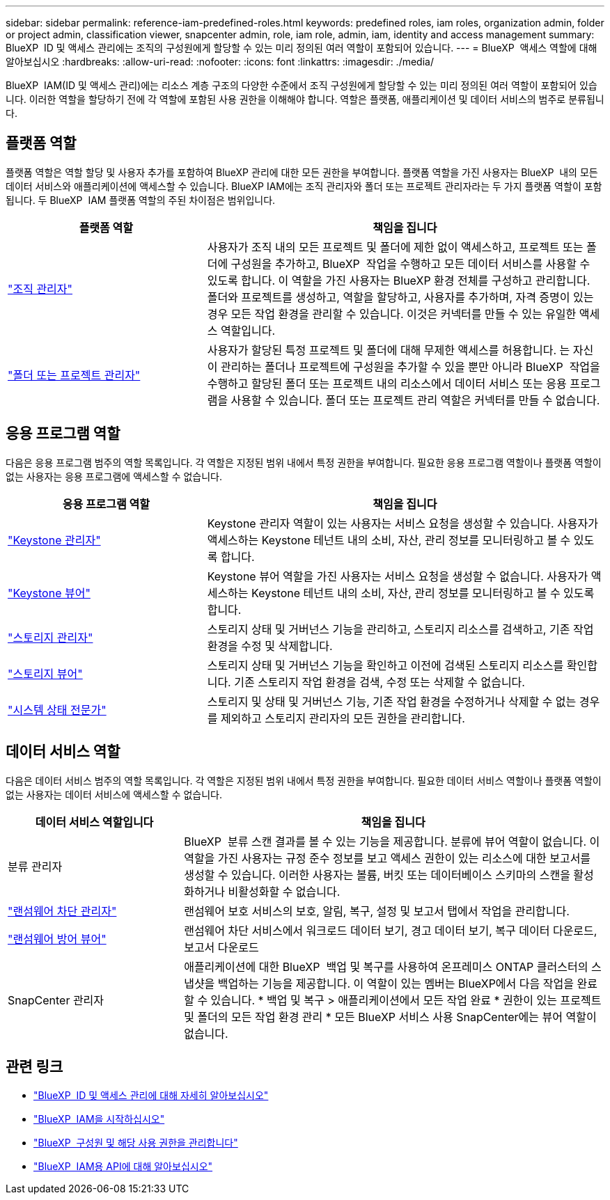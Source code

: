 ---
sidebar: sidebar 
permalink: reference-iam-predefined-roles.html 
keywords: predefined roles, iam roles, organization admin, folder or project admin, classification viewer, snapcenter admin, role, iam role, admin, iam, identity and access management 
summary: BlueXP  ID 및 액세스 관리에는 조직의 구성원에게 할당할 수 있는 미리 정의된 여러 역할이 포함되어 있습니다. 
---
= BlueXP  액세스 역할에 대해 알아보십시오
:hardbreaks:
:allow-uri-read: 
:nofooter: 
:icons: font
:linkattrs: 
:imagesdir: ./media/


[role="lead"]
BlueXP  IAM(ID 및 액세스 관리)에는 리소스 계층 구조의 다양한 수준에서 조직 구성원에게 할당할 수 있는 미리 정의된 여러 역할이 포함되어 있습니다. 이러한 역할을 할당하기 전에 각 역할에 포함된 사용 권한을 이해해야 합니다. 역할은 플랫폼, 애플리케이션 및 데이터 서비스의 범주로 분류됩니다.



== 플랫폼 역할

플랫폼 역할은 역할 할당 및 사용자 추가를 포함하여 BlueXP 관리에 대한 모든 권한을 부여합니다. 플랫폼 역할을 가진 사용자는 BlueXP  내의 모든 데이터 서비스와 애플리케이션에 액세스할 수 있습니다. BlueXP IAM에는 조직 관리자와 폴더 또는 프로젝트 관리자라는 두 가지 플랫폼 역할이 포함됩니다. 두 BlueXP  IAM 플랫폼 역할의 주된 차이점은 범위입니다.

[cols="1,2"]
|===
| 플랫폼 역할 | 책임을 집니다 


| link:reference-iam-platform-roles.html["조직 관리자"] | 사용자가 조직 내의 모든 프로젝트 및 폴더에 제한 없이 액세스하고, 프로젝트 또는 폴더에 구성원을 추가하고, BlueXP  작업을 수행하고 모든 데이터 서비스를 사용할 수 있도록 합니다. 이 역할을 가진 사용자는 BlueXP 환경 전체를 구성하고 관리합니다. 폴더와 프로젝트를 생성하고, 역할을 할당하고, 사용자를 추가하며, 자격 증명이 있는 경우 모든 작업 환경을 관리할 수 있습니다. 이것은 커넥터를 만들 수 있는 유일한 액세스 역할입니다. 


| link:reference-iam-platform-roles.html["폴더 또는 프로젝트 관리자"] | 사용자가 할당된 특정 프로젝트 및 폴더에 대해 무제한 액세스를 허용합니다. 는 자신이 관리하는 폴더나 프로젝트에 구성원을 추가할 수 있을 뿐만 아니라 BlueXP  작업을 수행하고 할당된 폴더 또는 프로젝트 내의 리소스에서 데이터 서비스 또는 응용 프로그램을 사용할 수 있습니다. 폴더 또는 프로젝트 관리 역할은 커넥터를 만들 수 없습니다. 
|===


== 응용 프로그램 역할

다음은 응용 프로그램 범주의 역할 목록입니다. 각 역할은 지정된 범위 내에서 특정 권한을 부여합니다. 필요한 응용 프로그램 역할이나 플랫폼 역할이 없는 사용자는 응용 프로그램에 액세스할 수 없습니다.

[cols="1,2"]
|===
| 응용 프로그램 역할 | 책임을 집니다 


| link:reference-iam-keystone-roles.html["Keystone 관리자"] | Keystone 관리자 역할이 있는 사용자는 서비스 요청을 생성할 수 있습니다. 사용자가 액세스하는 Keystone 테넌트 내의 소비, 자산, 관리 정보를 모니터링하고 볼 수 있도록 합니다. 


| link:reference-iam-keystone-roles.html["Keystone 뷰어"] | Keystone 뷰어 역할을 가진 사용자는 서비스 요청을 생성할 수 없습니다. 사용자가 액세스하는 Keystone 테넌트 내의 소비, 자산, 관리 정보를 모니터링하고 볼 수 있도록 합니다. 


| link:reference-iam-storage-roles.html["스토리지 관리자"] | 스토리지 상태 및 거버넌스 기능을 관리하고, 스토리지 리소스를 검색하고, 기존 작업 환경을 수정 및 삭제합니다. 


| link:reference-iam-storage-roles.html["스토리지 뷰어"] | 스토리지 상태 및 거버넌스 기능을 확인하고 이전에 검색된 스토리지 리소스를 확인합니다. 기존 스토리지 작업 환경을 검색, 수정 또는 삭제할 수 없습니다. 


| link:reference-iam-storage-roles.html["시스템 상태 전문가"] | 스토리지 및 상태 및 거버넌스 기능, 기존 작업 환경을 수정하거나 삭제할 수 없는 경우를 제외하고 스토리지 관리자의 모든 권한을 관리합니다. 
|===


== 데이터 서비스 역할

다음은 데이터 서비스 범주의 역할 목록입니다. 각 역할은 지정된 범위 내에서 특정 권한을 부여합니다. 필요한 데이터 서비스 역할이나 플랫폼 역할이 없는 사용자는 데이터 서비스에 액세스할 수 없습니다.

[cols="10,24"]
|===
| 데이터 서비스 역할입니다 | 책임을 집니다 


| 분류 관리자 | BlueXP  분류 스캔 결과를 볼 수 있는 기능을 제공합니다. 분류에 뷰어 역할이 없습니다. 이 역할을 가진 사용자는 규정 준수 정보를 보고 액세스 권한이 있는 리소스에 대한 보고서를 생성할 수 있습니다. 이러한 사용자는 볼륨, 버킷 또는 데이터베이스 스키마의 스캔을 활성화하거나 비활성화할 수 없습니다. 


| link:reference-iam-ransomware-roles.html["랜섬웨어 차단 관리자"] | 랜섬웨어 보호 서비스의 보호, 알림, 복구, 설정 및 보고서 탭에서 작업을 관리합니다. 


| link:reference-iam-ransomware-roles.html["랜섬웨어 방어 뷰어"] | 랜섬웨어 차단 서비스에서 워크로드 데이터 보기, 경고 데이터 보기, 복구 데이터 다운로드, 보고서 다운로드 


| SnapCenter 관리자 | 애플리케이션에 대한 BlueXP  백업 및 복구를 사용하여 온프레미스 ONTAP 클러스터의 스냅샷을 백업하는 기능을 제공합니다. 이 역할이 있는 멤버는 BlueXP에서 다음 작업을 완료할 수 있습니다. * 백업 및 복구 > 애플리케이션에서 모든 작업 완료 * 권한이 있는 프로젝트 및 폴더의 모든 작업 환경 관리 * 모든 BlueXP 서비스 사용 SnapCenter에는 뷰어 역할이 없습니다. 
|===


== 관련 링크

* link:concept-identity-and-access-management.html["BlueXP  ID 및 액세스 관리에 대해 자세히 알아보십시오"]
* link:task-iam-get-started.html["BlueXP  IAM을 시작하십시오"]
* link:task-iam-manage-members-permissions.html["BlueXP  구성원 및 해당 사용 권한을 관리합니다"]
* https://docs.netapp.com/us-en/bluexp-automation/tenancyv4/overview.html["BlueXP  IAM용 API에 대해 알아보십시오"^]

